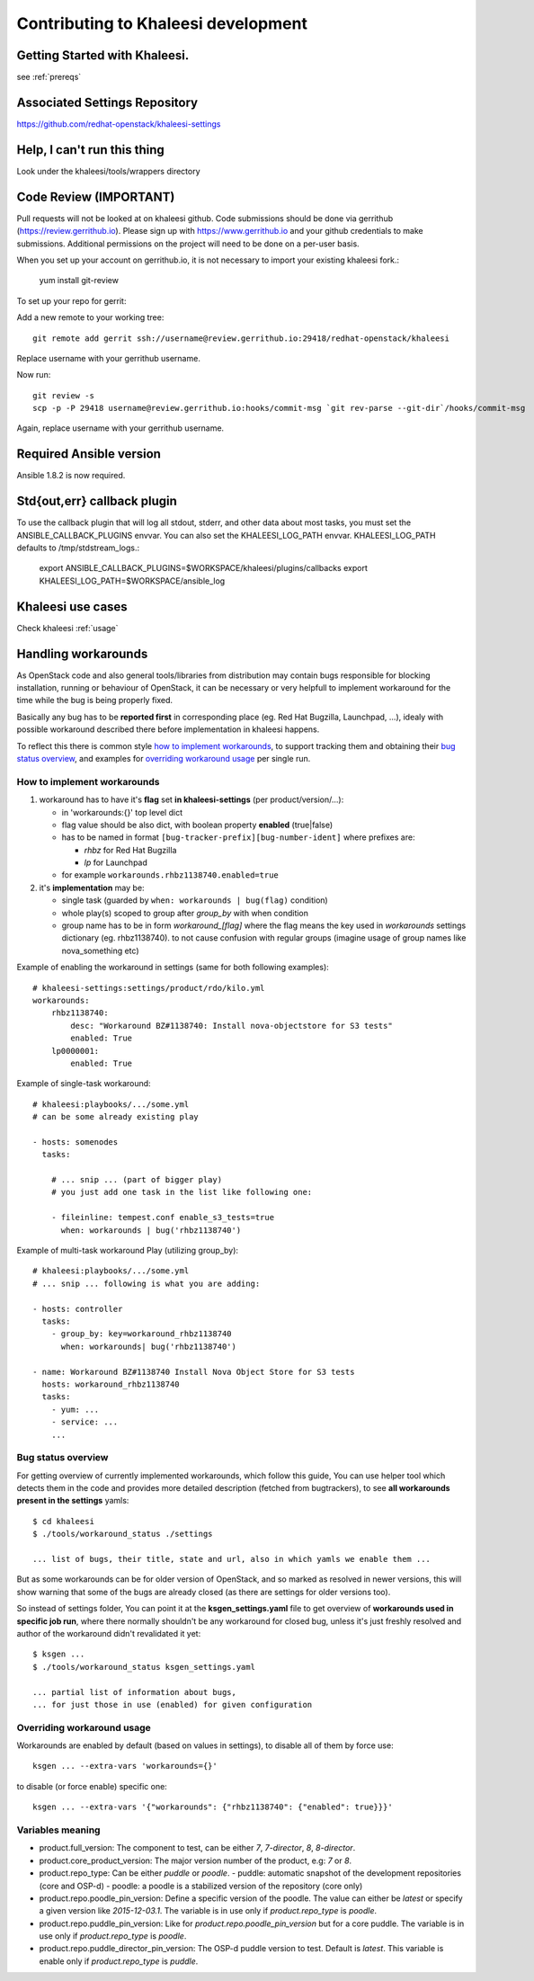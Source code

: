 Contributing to Khaleesi development
====================================

Getting Started with Khaleesi.
------------------------------

see :ref:`prereqs`

Associated Settings Repository
------------------------------
https://github.com/redhat-openstack/khaleesi-settings

Help, I can't run this thing
----------------------------
Look under the khaleesi/tools/wrappers directory

Code Review (IMPORTANT)
-----------------------

Pull requests will not be looked at on khaleesi github. Code submissions should be done via gerrithub (https://review.gerrithub.io). Please sign up with https://www.gerrithub.io and your github credentials to make submissions. Additional permissions on the project will need to be done on a per-user basis.

When you set up your account on gerrithub.io, it is not necessary to import your existing khaleesi fork.:

    yum install git-review

To set up your repo for gerrit:

Add a new remote to your working tree::

    git remote add gerrit ssh://username@review.gerrithub.io:29418/redhat-openstack/khaleesi

Replace username with your gerrithub username.

Now run::

    git review -s
    scp -p -P 29418 username@review.gerrithub.io:hooks/commit-msg `git rev-parse --git-dir`/hooks/commit-msg

Again, replace username with your gerrithub username.

Required Ansible version
------------------------

Ansible 1.8.2 is now required.

Std{out,err} callback plugin
----------------------------

To use the callback plugin that will log all stdout, stderr, and other data about most tasks, you must set the ANSIBLE_CALLBACK_PLUGINS envvar. You can also set the KHALEESI_LOG_PATH envvar. KHALEESI_LOG_PATH defaults to /tmp/stdstream_logs.:

    export ANSIBLE_CALLBACK_PLUGINS=$WORKSPACE/khaleesi/plugins/callbacks
    export KHALEESI_LOG_PATH=$WORKSPACE/ansible_log

Khaleesi use cases
------------------

Check khaleesi :ref:`usage`


Handling workarounds
--------------------

As OpenStack code and also general tools/libraries from distribution
may contain bugs responsible for blocking installation, running or behaviour
of OpenStack, it can be necessary or very helpfull to implement
workaround for the time while the bug is being properly fixed.

Basically any bug has to be **reported first** in corresponding place
(eg. Red Hat Bugzilla, Launchpad, ...), idealy with
possible workaround described there before implementation in khaleesi happens.

To reflect this there is common style `how to implement workarounds`_,
to support tracking them and obtaining their `bug status overview`_,
and examples for `overriding workaround usage`_ per single run.

How to implement workarounds
^^^^^^^^^^^^^^^^^^^^^^^^^^^^

1) workaround has to have it's **flag** set **in khaleesi-settings**
   (per product/version/...):

   - in 'workarounds:{}' top level dict
   - flag value should be also dict, with boolean property **enabled** (true|false)
   - has to be named in format ``[bug-tracker-prefix][bug-number-ident]`` where prefixes are:

     - *rhbz* for Red Hat Bugzilla
     - *lp* for Launchpad

   - for example ``workarounds.rhbz1138740.enabled=true``

2) it's **implementation** may be:

   - single task (guarded by ``when: workarounds | bug(flag)`` condition)
   - whole play(s) scoped to group after *group_by* with when condition
   - group name has to be in form `workaround_[flag]` where the flag
     means the key used in *workarounds* settings dictionary (eg. rhbz1138740).
     to not cause confusion with regular groups (imagine usage of group names
     like nova_something etc)

Example of enabling the workaround in settings (same for both following examples)::

    # khaleesi-settings:settings/product/rdo/kilo.yml
    workarounds:
        rhbz1138740:
            desc: "Workaround BZ#1138740: Install nova-objectstore for S3 tests"
            enabled: True
        lp0000001:
            enabled: True


Example of single-task workaround::

    # khaleesi:playbooks/.../some.yml
    # can be some already existing play

    - hosts: somenodes
      tasks:

        # ... snip ... (part of bigger play)
        # you just add one task in the list like following one:

        - fileinline: tempest.conf enable_s3_tests=true
          when: workarounds | bug('rhbz1138740')

Example of multi-task workaround Play (utilizing group_by)::

    # khaleesi:playbooks/.../some.yml
    # ... snip ... following is what you are adding:

    - hosts: controller
      tasks:
        - group_by: key=workaround_rhbz1138740
          when: workarounds| bug('rhbz1138740')

    - name: Workaround BZ#1138740 Install Nova Object Store for S3 tests
      hosts: workaround_rhbz1138740
      tasks:
        - yum: ...
        - service: ...
        ...

Bug status overview
^^^^^^^^^^^^^^^^^^^

For getting overview of currently implemented workarounds, which follow
this guide, You can use helper tool which detects them in the code
and provides more detailed description (fetched from bugtrackers),
to see **all workarounds present in the settings** yamls::

    $ cd khaleesi
    $ ./tools/workaround_status ./settings

    ... list of bugs, their title, state and url, also in which yamls we enable them ...

But as some workarounds can be for older version of OpenStack, and so
marked as resolved in newer versions, this will show warning
that some of the bugs are already closed (as there are settings for older versions too).

So instead of settings folder, You can point it at the **ksgen_settings.yaml**
file to get overview of **workarounds used in specific job run**,
where there normally shouldn't be any workaround for closed bug,
unless it's just freshly resolved and author of the workaround didn't revalidated it yet::
    $ ksgen ...
    $ ./tools/workaround_status ksgen_settings.yaml

    ... partial list of information about bugs,
    ... for just those in use (enabled) for given configuration

Overriding workaround usage
^^^^^^^^^^^^^^^^^^^^^^^^^^^

Workarounds are enabled by default (based on values in settings),
to disable all of them by force use::

    ksgen ... --extra-vars 'workarounds={}'

to disable (or force enable) specific one::

    ksgen ... --extra-vars '{"workarounds": {"rhbz1138740": {"enabled": true}}}'


Variables meaning
^^^^^^^^^^^^^^^^^

- product.full_version:
  The component to test, can be either `7`, `7-director`, `8`, `8-director`.
- product.core_product_version:
  The major version number of the product, e.g: `7` or `8`.
- product.repo_type:
  Can be either `puddle` or `poodle`.
  - puddle: automatic snapshot of the development repositories (core and OSP-d)
  - poodle: a poodle is a stabilized version of the repository (core only)
- product.repo.poodle_pin_version:
  Define a specific version of the poodle. The value can either be `latest` or
  specify a given version like `2015-12-03.1`. The variable is in use only if
  `product.repo_type` is `poodle`.
- product.repo.puddle_pin_version:
  Like for `product.repo.poodle_pin_version` but for a core puddle. The variable is in use only if
  `product.repo_type` is `poodle`.
- product.repo.puddle_director_pin_version:
  The OSP-d puddle version to test. Default is `latest`. This variable is enable only if
  `product.repo_type` is `puddle`.
